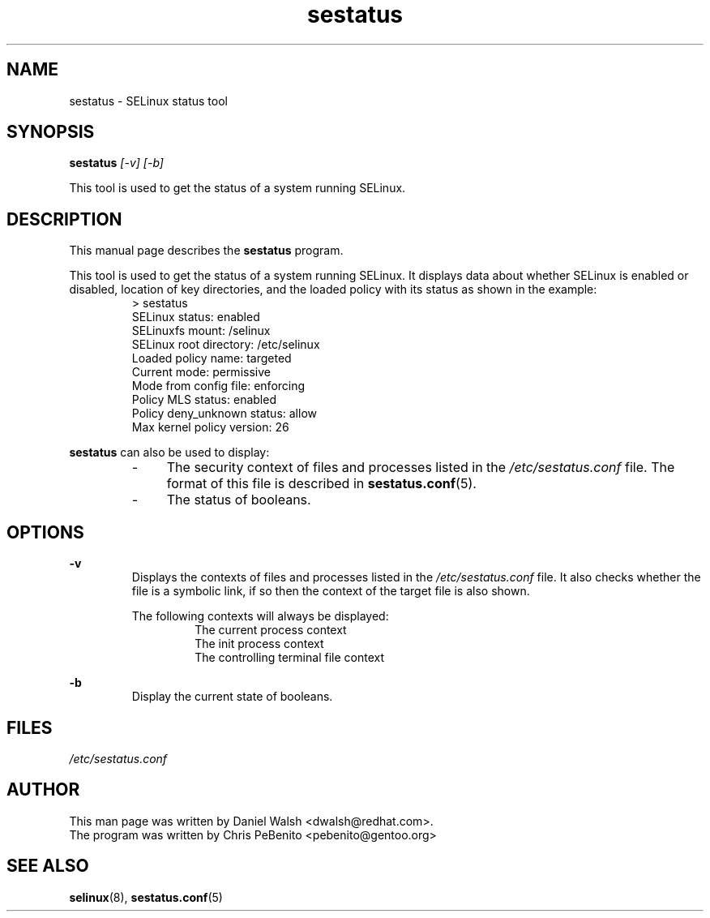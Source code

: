 .TH "sestatus" "8" "26 Nov 2011" "Security Enhanced Linux" "SELinux command line documentation"
.SH "NAME"
sestatus \- SELinux status tool

.SH "SYNOPSIS"
.B sestatus
.I [\-v] [\-b]  
.P
This tool is used to get the status of a system running SELinux.

.SH "DESCRIPTION"
This manual page describes the
.BR sestatus
program.
.sp
This tool is used to get the status of a system running SELinux. It displays data about whether SELinux is enabled or disabled, location of key directories, and the loaded policy with its status as shown in the example:
.RS
> sestatus
.br
SELinux status:              enabled
.br
SELinuxfs mount:             /selinux
.br
SELinux root directory:      /etc/selinux
.br
Loaded policy name:          targeted
.br
Current mode:                permissive
.br
Mode from config file:       enforcing
.br
Policy MLS status:           enabled
.br
Policy deny_unknown status:  allow
.br
Max kernel policy version:   26
.RE
.sp
\fBsestatus\fR can also be used to display:
.RS
.IP "-" 4
The security context of files and processes listed in the \fI/etc/sestatus.conf\fR file. The format of this file is described in \fBsestatus.conf\fR(5).
.IP "-" 4
The status of booleans.
.RE

.SH "OPTIONS"
.B \-v
.RS
Displays the contexts of files and processes listed in the \fI/etc/sestatus.conf\fR file. It also checks whether the file is a symbolic link, if so then the context of the target file is also shown.
.sp
The following contexts will always be displayed:
.RS
The current process context
.br
The init process context
.br
The controlling terminal file context
.RE
.RE
.sp
.B \-b
.RS
Display the current state of booleans.
.RE

.SH "FILES"
.I /etc/sestatus.conf

.SH "AUTHOR"
This man page was written by Daniel Walsh <dwalsh@redhat.com>.
.br
The program was written by Chris PeBenito <pebenito@gentoo.org>

.SH "SEE ALSO"
.BR selinux "(8), " sestatus.conf "(5)

